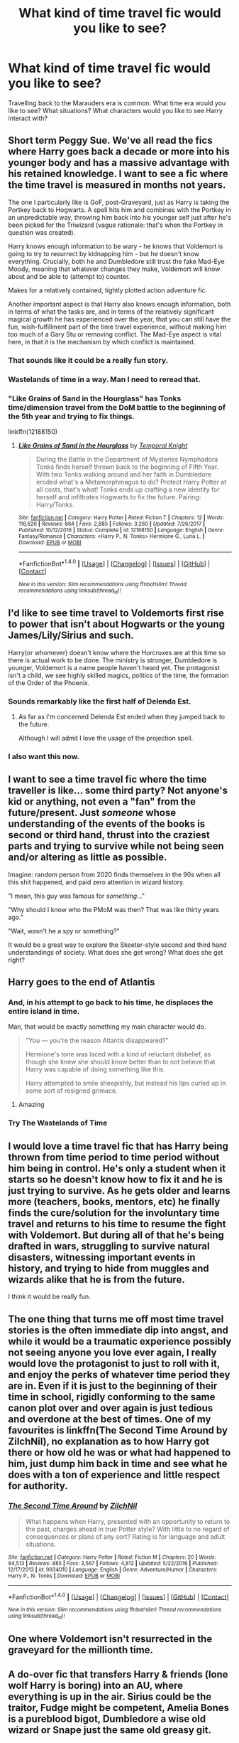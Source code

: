 #+TITLE: What kind of time travel fic would you like to see?

* What kind of time travel fic would you like to see?
:PROPERTIES:
:Author: AutumnSouls
:Score: 18
:DateUnix: 1519697825.0
:DateShort: 2018-Feb-27
:END:
Travelling back to the Marauders era is common. What time era would you like to see? What situations? What characters would you like to see Harry interact with?


** Short term Peggy Sue. We've all read the fics where Harry goes back a decade or more into his younger body and has a massive advantage with his retained knowledge. I want to see a fic where the time travel is measured in months not years.

The one I particularly like is GoF, post-Graveyard, just as Harry is taking the Portkey back to Hogwarts. A spell hits him and combines with the Portkey in an unpredictable way, throwing him back into his younger self just after he's been picked for the Triwizard (vague rationale: that's when the Portkey in question was created).

Harry knows enough information to be wary - he knows that Voldemort is going to try to resurrect by kidnapping him - but he doesn't know everything. Crucially, both he and Dumbledore still trust the fake Mad-Eye Moody, meaning that whatever changes they make, Voldemort will know about and be able to (attempt to) counter.

Makes for a relatively contained, tightly plotted action adventure fic.

Another important aspect is that Harry also knows enough information, both in terms of what the tasks are, and in terms of the relatively significant magical growth he has experienced over the year, that you can still have the fun, wish-fulfillment part of the time travel experience, without making him too much of a Gary Stu or removing conflict. The Mad-Eye aspect is vital here, in that it is the mechanism by which conflict is maintained.
:PROPERTIES:
:Author: Taure
:Score: 40
:DateUnix: 1519721534.0
:DateShort: 2018-Feb-27
:END:

*** That sounds like it could be a really fun story.
:PROPERTIES:
:Author: Kodiak_Marmoset
:Score: 8
:DateUnix: 1519726440.0
:DateShort: 2018-Feb-27
:END:


*** Wastelands of time in a way. Man I need to reread that.
:PROPERTIES:
:Author: Kaladin_MemeBlessed
:Score: 3
:DateUnix: 1519738387.0
:DateShort: 2018-Feb-27
:END:


*** "Like Grains of Sand in the Hourglass" has Tonks time/dimension travel from the DoM battle to the beginning of the 5th year and trying to fix things.

linkffn(12188150)
:PROPERTIES:
:Author: Hellstrike
:Score: 3
:DateUnix: 1519748770.0
:DateShort: 2018-Feb-27
:END:

**** [[http://www.fanfiction.net/s/12188150/1/][*/Like Grains of Sand in the Hourglass/*]] by [[https://www.fanfiction.net/u/1057022/Temporal-Knight][/Temporal Knight/]]

#+begin_quote
  During the Battle in the Department of Mysteries Nymphadora Tonks finds herself thrown back to the beginning of Fifth Year. With two Tonks walking around and her faith in Dumbledore eroded what's a Metamorphmagus to do? Protect Harry Potter at all costs, that's what! Tonks ends up crafting a new identity for herself and infiltrates Hogwarts to fix the future. Pairing: Harry/Tonks.
#+end_quote

^{/Site/: [[http://www.fanfiction.net/][fanfiction.net]] *|* /Category/: Harry Potter *|* /Rated/: Fiction T *|* /Chapters/: 12 *|* /Words/: 116,626 *|* /Reviews/: 864 *|* /Favs/: 2,885 *|* /Follows/: 3,260 *|* /Updated/: 7/26/2017 *|* /Published/: 10/12/2016 *|* /Status/: Complete *|* /id/: 12188150 *|* /Language/: English *|* /Genre/: Fantasy/Romance *|* /Characters/: <Harry P., N. Tonks> Hermione G., Luna L. *|* /Download/: [[http://www.ff2ebook.com/old/ffn-bot/index.php?id=12188150&source=ff&filetype=epub][EPUB]] or [[http://www.ff2ebook.com/old/ffn-bot/index.php?id=12188150&source=ff&filetype=mobi][MOBI]]}

--------------

*FanfictionBot*^{1.4.0} *|* [[[https://github.com/tusing/reddit-ffn-bot/wiki/Usage][Usage]]] | [[[https://github.com/tusing/reddit-ffn-bot/wiki/Changelog][Changelog]]] | [[[https://github.com/tusing/reddit-ffn-bot/issues/][Issues]]] | [[[https://github.com/tusing/reddit-ffn-bot/][GitHub]]] | [[[https://www.reddit.com/message/compose?to=tusing][Contact]]]

^{/New in this version: Slim recommendations using/ ffnbot!slim! /Thread recommendations using/ linksub(thread_id)!}
:PROPERTIES:
:Author: FanfictionBot
:Score: 1
:DateUnix: 1519748779.0
:DateShort: 2018-Feb-27
:END:


** I'd like to see time travel to Voldemorts first rise to power that isn't about Hogwarts or the young James/Lily/Sirius and such.

Harry(or whomever) doesn't know where the Horcruxes are at this time so there is actual work to be done. The ministry is stronger, Dumbledore is younger, Voldemort is a name people haven't heard yet. The protagonist isn't a child, we see highly skilled magics, politics of the time, the formation of the Order of the Phoenix.
:PROPERTIES:
:Author: EpicBeardMan
:Score: 20
:DateUnix: 1519715407.0
:DateShort: 2018-Feb-27
:END:

*** Sounds remarkably like the first half of Delenda Est.
:PROPERTIES:
:Author: nauze18
:Score: 11
:DateUnix: 1519725366.0
:DateShort: 2018-Feb-27
:END:

**** As far as I'm concerned Delenda Est ended when they jumped back to the future.

Although I will admit I love the usage of the projection spell.
:PROPERTIES:
:Author: moomoogoat
:Score: 2
:DateUnix: 1519772365.0
:DateShort: 2018-Feb-28
:END:


*** I also want this now.
:PROPERTIES:
:Author: Eager_Question
:Score: 3
:DateUnix: 1519720117.0
:DateShort: 2018-Feb-27
:END:


** I want to see a time travel fic where the time traveller is like... some third party? Not anyone's kid or anything, not even a "fan" from the future/present. Just /someone/ whose understanding of the events of the books is second or third hand, thrust into the craziest parts and trying to survive while not being seen and/or altering as little as possible.

Imagine: random person from 2020 finds themselves in the 90s when all this shit happened, and paid zero attention in wizard history.

"I mean, this guy was famous for /something/..."

"Why should I know who the PMoM was then? That was like thirty years ago."

"Wait, wasn't he a spy or something?"

It would be a great way to explore the Skeeter-style second and third hand understandings of society. What does she get wrong? What does she get right?
:PROPERTIES:
:Author: Eager_Question
:Score: 11
:DateUnix: 1519720077.0
:DateShort: 2018-Feb-27
:END:


** Harry goes to the end of Atlantis
:PROPERTIES:
:Author: EthanTheHeffalump
:Score: 11
:DateUnix: 1519699733.0
:DateShort: 2018-Feb-27
:END:

*** And, in his attempt to go back to his time, he displaces the entire island in time.

Man, that would be exactly something my main character would do.

#+begin_quote
  "You --- you're the reason Atlantis disappeared?"

  Hermione's tone was laced with a kind of reluctant disbelief, as though she knew she should know better than to not believe that Harry was capable of doing something like this.

  Harry attempted to smile sheepishly, but instead his lips curled up in some sort of resigned grimace.
#+end_quote
:PROPERTIES:
:Author: AutumnSouls
:Score: 26
:DateUnix: 1519700830.0
:DateShort: 2018-Feb-27
:END:

**** Amazing
:PROPERTIES:
:Author: EthanTheHeffalump
:Score: 6
:DateUnix: 1519700849.0
:DateShort: 2018-Feb-27
:END:


*** Try The Wastelands of Time
:PROPERTIES:
:Author: throwawayjake19
:Score: 7
:DateUnix: 1519732415.0
:DateShort: 2018-Feb-27
:END:


** I would love a time travel fic that has Harry being thrown from time period to time period without him being in control. He's only a student when it starts so he doesn't know how to fix it and he is just trying to survive. As he gets older and learns more (teachers, books, mentors, etc) he finally finds the cure/solution for the involuntary time travel and returns to his time to resume the fight with Voldemort. But during all of that he's being drafted in wars, struggling to survive natural disasters, witnessing important events in history, and trying to hide from muggles and wizards alike that he is from the future.

I think it would be really fun.
:PROPERTIES:
:Author: LadySmuag
:Score: 7
:DateUnix: 1519745119.0
:DateShort: 2018-Feb-27
:END:


** The one thing that turns me off most time travel stories is the often immediate dip into angst, and while it would be a traumatic experience possibly not seeing anyone you love ever again, I really would love the protagonist to just to roll with it, and enjoy the perks of whatever time period they are in. Even if it is just to the beginning of their time in school, rigidly conforming to the same canon plot over and over again is just tedious and overdone at the best of times. One of my favourites is linkffn(The Second Time Around by ZilchNil), no explanation as to how Harry got there or how old he was or what had happened to him, just dump him back in time and see what he does with a ton of experience and little respect for authority.
:PROPERTIES:
:Author: smurph26
:Score: 6
:DateUnix: 1519727450.0
:DateShort: 2018-Feb-27
:END:

*** [[http://www.fanfiction.net/s/9934010/1/][*/The Second Time Around/*]] by [[https://www.fanfiction.net/u/4725117/ZilchNil][/ZilchNil/]]

#+begin_quote
  What happens when Harry, presented with an opportunity to return to the past, charges ahead in true Potter style? With little to no regard of consequences or plans of any sort? Rating is for language and adult situations.
#+end_quote

^{/Site/: [[http://www.fanfiction.net/][fanfiction.net]] *|* /Category/: Harry Potter *|* /Rated/: Fiction M *|* /Chapters/: 20 *|* /Words/: 84,513 *|* /Reviews/: 885 *|* /Favs/: 3,567 *|* /Follows/: 4,812 *|* /Updated/: 5/22/2016 *|* /Published/: 12/17/2013 *|* /id/: 9934010 *|* /Language/: English *|* /Genre/: Adventure/Humor *|* /Characters/: Harry P., N. Tonks *|* /Download/: [[http://www.ff2ebook.com/old/ffn-bot/index.php?id=9934010&source=ff&filetype=epub][EPUB]] or [[http://www.ff2ebook.com/old/ffn-bot/index.php?id=9934010&source=ff&filetype=mobi][MOBI]]}

--------------

*FanfictionBot*^{1.4.0} *|* [[[https://github.com/tusing/reddit-ffn-bot/wiki/Usage][Usage]]] | [[[https://github.com/tusing/reddit-ffn-bot/wiki/Changelog][Changelog]]] | [[[https://github.com/tusing/reddit-ffn-bot/issues/][Issues]]] | [[[https://github.com/tusing/reddit-ffn-bot/][GitHub]]] | [[[https://www.reddit.com/message/compose?to=tusing][Contact]]]

^{/New in this version: Slim recommendations using/ ffnbot!slim! /Thread recommendations using/ linksub(thread_id)!}
:PROPERTIES:
:Author: FanfictionBot
:Score: 2
:DateUnix: 1519727482.0
:DateShort: 2018-Feb-27
:END:


** One where Voldemort isn't resurrected in the graveyard for the millionth time.
:PROPERTIES:
:Author: moomoogoat
:Score: 10
:DateUnix: 1519706443.0
:DateShort: 2018-Feb-27
:END:


** A do-over fic that transfers Harry & friends (lone wolf Harry is boring) into an AU, where everything is up in the air. Sirius could be the traitor, Fudge might be competent, Amelia Bones is a pureblood bigot, Dumbledore a wise old wizard or Snape just the same old greasy git.
:PROPERTIES:
:Author: Deathcrow
:Score: 5
:DateUnix: 1519732892.0
:DateShort: 2018-Feb-27
:END:


** A fic in which the next gen accidentally travels to book 5 or 6. But one that isn't completely cutesy, badly written, or has that stupid big introduction in which the kids tell basically everything. I like the idea of that kind of fic, but I've never seen a well written one.
:PROPERTIES:
:Score: 3
:DateUnix: 1519704371.0
:DateShort: 2018-Feb-27
:END:

*** I'd like to see a next-gen dimensional travel to Year 5/6.

New dimension is mostly the same, but with a few differences that can cause major divergence later on.
:PROPERTIES:
:Author: InquisitorCOC
:Score: 2
:DateUnix: 1519708065.0
:DateShort: 2018-Feb-27
:END:

**** Isn't that the plot of the "Backwards with Purpose" series?
:PROPERTIES:
:Author: Kodiak_Marmoset
:Score: 1
:DateUnix: 1519726392.0
:DateShort: 2018-Feb-27
:END:


** I would like to see a time travel story that is more like Stein's Gate where they change things in increments and little bits and pieces, and the main character has to navigate the changing timelines and keep up with it all. :)
:PROPERTIES:
:Score: 3
:DateUnix: 1519705393.0
:DateShort: 2018-Feb-27
:END:


** Harry travelling back to late 60s and built a cult just like Voldemort and his cult and Dumbledore and his cult. And then Fast forward 5-10 years and a three-way collision. Possibly most of the events took place outside Hogwarts. No marauders involved as it took place in 60s.
:PROPERTIES:
:Author: UnrecognizableTaken
:Score: 3
:DateUnix: 1519723651.0
:DateShort: 2018-Feb-27
:END:

*** ooh, whose people would you have him steal? Dumbledore, Voldemort's, a combination, or third parties who didn't get involved first time around? And what would his agenda be, like how would he attract them?
:PROPERTIES:
:Author: cavelioness
:Score: 2
:DateUnix: 1519753409.0
:DateShort: 2018-Feb-27
:END:


** I'd like to see Harry and Voldemort involved in whatever freaky accident, sending Harry to the chamber of secret in second year while killing the original Voldemort retroactively. Harry would arrive just at the wrong moment and wouldn't be able to save Ginny. As a result, a much younger but much saner Voldemort would be around.\\
This would completely obliterate the timeline, as all future knowledge would be useless.
:PROPERTIES:
:Author: AnIndividualist
:Score: 3
:DateUnix: 1519750130.0
:DateShort: 2018-Feb-27
:END:


** I actually have a challenge for this!

/Nymphadora Tonks and the Dark Lord's Soul/

Basically Future!Harry goes back in time to the moment before his Sorting, resulting in a magical shockwave activating or displacing the Horcruxes amongst other things. The Sorting Hat is kind of tired of Dumbledore ignoring him for the rest of the year or something (not evil!Dumbledore) and gets its revenge by Sorting Harry into the position of Headmaster. Harry is mildly amused and rolls with it, almost out-Dumbledore-ing Dumbledore himself. Harry teams up with a promising young student (cue Tonks) and they basically go after the Horcruxes while claiming 'extracurriculars are important' and 'its /technically/ a research project'.

- Quirrelmort is now Turbanmort. Voldemort literally is the turban.
- Harry's Scar exploded or something. Its no longer an issue.
- The Ring is basically a massive ghost hivemind
- The Diadem becomes a massive golem made of things that would give Filch an aneurism.
- The Cup infiltrates the wizarding economic system.
- The Locket turns Grimmauld Place into Monster House.
- Diary becomes Paper Mache Voldemort. This one is the 'final boss voldemort', having been ressurected out of tomes of dark magic in the Malfoy's library.

Oh, and Harry also has to deal with the Board of Governors trying to sack him, /and/ finding new DADA professors. Ever since he showed up, they've been going through them monthly instead of yearly. This is why he breaks Sirius out of Azkaban.
:PROPERTIES:
:Author: PixelKind
:Score: 3
:DateUnix: 1519794287.0
:DateShort: 2018-Feb-28
:END:


** I'd like to see a time looping, Groundhog day style of fanfiction. Haven't read one of those about Harry Potter yet.
:PROPERTIES:
:Author: wasabitoo
:Score: 2
:DateUnix: 1519769901.0
:DateShort: 2018-Feb-28
:END:


** A big no-no for me is following canon completely as if they don't want to write an original plot or story. No matter what situation or era, I don't want to see Harry or anybody else try to 'keep things the same so they know what's going to happen'. I mean the idea is logical but in my opinion, it's quite boring to read.

Also be careful about too much wish fulfillment. Sure I believe it makes sense for him to be able to do lots of good with the future knowledge, but when the bad guys are completely destroyed with minimum effort, it makes the story seem dull.

Finally, I have confidence that with what fanfiction you've written so far you won't do this, but please don't use time travel to bash characters. I've counted three fics where Harry finds out about Dumbledore's 'manipulations' and Ron's 'betrayal' and then travel back in time to hate him.

Now for the actual question of what I do like. Well, I'd be interested in time travel of a somewhat minor character. It would be nice to see something different after all the Harry time travel I've seen. Imagine you're somebody of no importance like Lily Moon who just wants to keep her head down. However you've got invaluable information about the future which you want to use to help Harry, and you have to deal with being in severe danger and being one of the main opposers to Voldemort.

Time travel can be about traveling to the future as well. I'm quite intrigued by the possibility of a character in the past going into the future and then finding out what's happened. By going to the future, I don't like to see the post-war ones because they always seem to be some sort of Hurt/Comfort which I don't really enjoy reading. However I would love to see a badass witch like Lily secretly helping out the war effort in the second Wizarding World while shocking everyone who sees her.
:PROPERTIES:
:Author: FourWordForeword
:Score: 2
:DateUnix: 1519770304.0
:DateShort: 2018-Feb-28
:END:


** Hmm. I would have to say i'm quite sick of the do-over fic. I've fallen in like with Harry time traveling to the FAR past. Ex: ancient Egypt, Medieval England, ancient America, the Renaissance etc. Done right those fics are so, so good! I'd love to read more of them. But alas I can't find that many.

I don't really have a preference with who he interacts with. Most do-over/time travel fic i read mostly deals with getting another chance(which i'm sick of), or rescuing people, defying family, or falling in luv with Voldiepants. I've read so much of it i've had to move on for a change of pace so i don't get burnt out on fic.
:PROPERTIES:
:Author: ThilboBagginshield
:Score: 1
:DateUnix: 1520153530.0
:DateShort: 2018-Mar-04
:END:


** Forward time travel. For example, young Lily does something wrong and moves 20 years into the future.
:PROPERTIES:
:Author: kontad
:Score: 1
:DateUnix: 1519715825.0
:DateShort: 2018-Feb-27
:END:

*** I'm pretty sure that fanfic exists and she realizes she thinks Snape is hot.
:PROPERTIES:
:Author: Eager_Question
:Score: 3
:DateUnix: 1519719679.0
:DateShort: 2018-Feb-27
:END:


*** The Prefect's Portrait by Arsinoe de Blassenville linkffn(1875189) Actually Hermione pulls Lily to Future
:PROPERTIES:
:Author: kenchak
:Score: 3
:DateUnix: 1519748686.0
:DateShort: 2018-Feb-27
:END:

**** [[http://www.fanfiction.net/s/1875189/1/][*/The Prefect's Portrait/*]] by [[https://www.fanfiction.net/u/352534/Arsinoe-de-Blassenville][/Arsinoe de Blassenville/]]

#+begin_quote
  Now AU sixth year.Hermione's quest for a quiet place to read leads to the discovery of a remarkable portrait. CHAPTER 18:The Order of Merlin. The living are celebrated, the dead remembered, and it is a new day for the wizarding world. Multifaceted Nominee
#+end_quote

^{/Site/: [[http://www.fanfiction.net/][fanfiction.net]] *|* /Category/: Harry Potter *|* /Rated/: Fiction T *|* /Chapters/: 18 *|* /Words/: 94,631 *|* /Reviews/: 748 *|* /Favs/: 737 *|* /Follows/: 122 *|* /Updated/: 1/9/2005 *|* /Published/: 5/23/2004 *|* /Status/: Complete *|* /id/: 1875189 *|* /Language/: English *|* /Genre/: Drama *|* /Characters/: Severus S., Hermione G. *|* /Download/: [[http://www.ff2ebook.com/old/ffn-bot/index.php?id=1875189&source=ff&filetype=epub][EPUB]] or [[http://www.ff2ebook.com/old/ffn-bot/index.php?id=1875189&source=ff&filetype=mobi][MOBI]]}

--------------

*FanfictionBot*^{1.4.0} *|* [[[https://github.com/tusing/reddit-ffn-bot/wiki/Usage][Usage]]] | [[[https://github.com/tusing/reddit-ffn-bot/wiki/Changelog][Changelog]]] | [[[https://github.com/tusing/reddit-ffn-bot/issues/][Issues]]] | [[[https://github.com/tusing/reddit-ffn-bot/][GitHub]]] | [[[https://www.reddit.com/message/compose?to=tusing][Contact]]]

^{/New in this version: Slim recommendations using/ ffnbot!slim! /Thread recommendations using/ linksub(thread_id)!}
:PROPERTIES:
:Author: FanfictionBot
:Score: 1
:DateUnix: 1519748694.0
:DateShort: 2018-Feb-27
:END:
